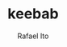 #+TITLE: keebab
#+AUTHOR: Rafael Ito
#+DESCRIPTION: Keyboard-related dotfiles and docs/info for some tools and devices I daily drive.
#+STARTUP: showeverything
